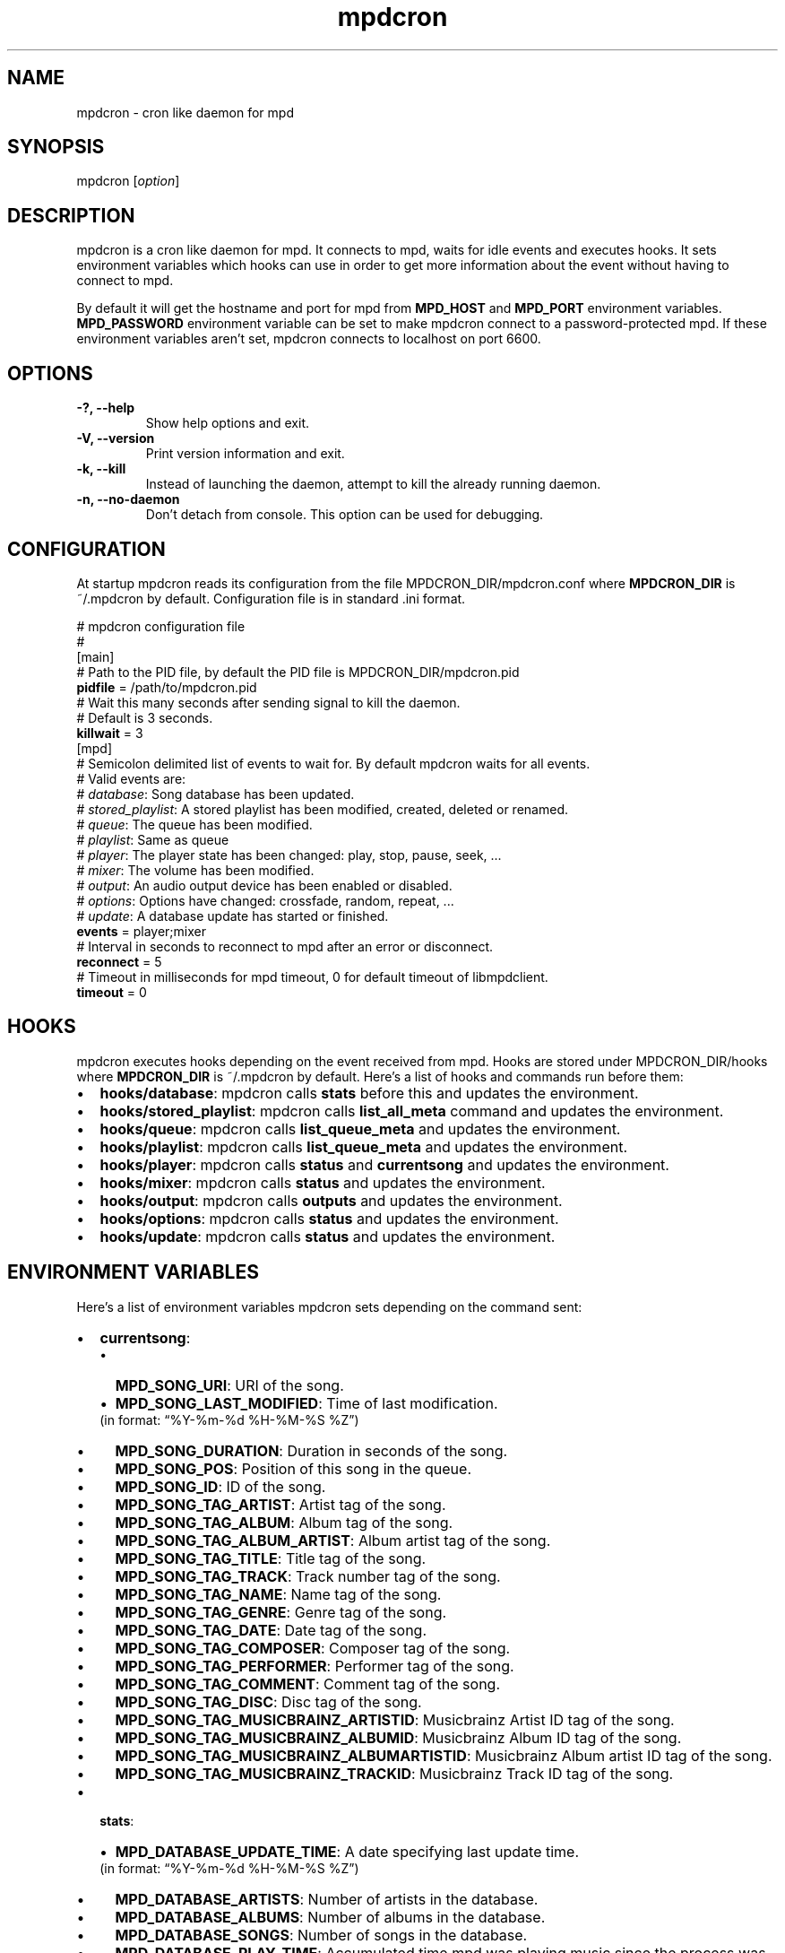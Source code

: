 .TH mpdcron 1 "December 20, 2009" "manual"
.SH NAME
.PP
mpdcron - cron like daemon for mpd
.SH SYNOPSIS
.PP
mpdcron [\f[I]option\f[]]
.SH DESCRIPTION
.PP
mpdcron is a cron like daemon for mpd.
It connects to mpd, waits for idle events and executes hooks.
It sets environment variables which hooks can use in order to get
more information about the event without having to connect to mpd.
.PP
By default it will get the hostname and port for mpd from
\f[B]MPD_HOST\f[] and \f[B]MPD_PORT\f[] environment variables.
\f[B]MPD_PASSWORD\f[] environment variable can be set to make
mpdcron connect to a password-protected mpd.
If these environment variables aren't set, mpdcron connects to
localhost on port 6600.
.SH OPTIONS
.TP
.B -?, --help
Show help options and exit.
.RS
.RE
.TP
.B -V, --version
Print version information and exit.
.RS
.RE
.TP
.B -k, --kill
Instead of launching the daemon, attempt to kill the already
running daemon.
.RS
.RE
.TP
.B -n, --no-daemon
Don't detach from console.
This option can be used for debugging.
.RS
.RE
.SH CONFIGURATION
.PP
At startup mpdcron reads its configuration from the file
MPDCRON_DIR/mpdcron.conf where \f[B]MPDCRON_DIR\f[] is ~/.mpdcron
by default.
Configuration file is in standard \&.ini format.
.PP
# mpdcron configuration
file
.PD 0
.P
.PD
#
.PD 0
.P
.PD
[main]
.PD 0
.P
.PD
# Path to the
PID file, by default the PID file is
MPDCRON_DIR/mpdcron.pid
.PD 0
.P
.PD
\f[B]pidfile\f[] =
/path/to/mpdcron.pid
.PD 0
.P
.PD
# Wait this many seconds after
sending signal to kill the daemon.
.PD 0
.P
.PD
# Default is 3
seconds.
.PD 0
.P
.PD
\f[B]killwait\f[] =
3
.PD 0
.P
.PD
[mpd]
.PD 0
.P
.PD
# Semicolon delimited list of
events to wait for.
By default mpdcron waits for all events.
.PD 0
.P
.PD
# Valid
events are:
.PD 0
.P
.PD
# \f[I]database\f[]: Song database has
been updated.
.PD 0
.P
.PD
# \f[I]stored_playlist\f[]: A stored
playlist has been modified, created, deleted or
renamed.
.PD 0
.P
.PD
# \f[I]queue\f[]: The queue has been
modified.
.PD 0
.P
.PD
# \f[I]playlist\f[]: Same as
queue
.PD 0
.P
.PD
# \f[I]player\f[]: The player state has been
changed: play, stop, pause, seek, \&...
.PD 0
.P
.PD
#
\f[I]mixer\f[]: The volume has been modified.
.PD 0
.P
.PD
#
\f[I]output\f[]: An audio output device has been enabled or
disabled.
.PD 0
.P
.PD
# \f[I]options\f[]: Options have changed:
crossfade, random, repeat, \&...
.PD 0
.P
.PD
# \f[I]update\f[]: A
database update has started or
finished.
.PD 0
.P
.PD
\f[B]events\f[] =
player;mixer
.PD 0
.P
.PD
# Interval in seconds to reconnect to mpd
after an error or disconnect.
.PD 0
.P
.PD
\f[B]reconnect\f[] =
5
.PD 0
.P
.PD
# Timeout in milliseconds for mpd timeout, 0 for
default timeout of libmpdclient.
.PD 0
.P
.PD
\f[B]timeout\f[] = 0
.SH HOOKS
.PP
mpdcron executes hooks depending on the event received from mpd.
Hooks are stored under MPDCRON_DIR/hooks where \f[B]MPDCRON_DIR\f[]
is ~/.mpdcron by default.
Here's a list of hooks and commands run before them:
.IP \[bu] 2
\f[B]hooks/database\f[]: mpdcron calls \f[B]stats\f[] before this
and updates the environment.
.IP \[bu] 2
\f[B]hooks/stored_playlist\f[]: mpdcron calls
\f[B]list_all_meta\f[] command and updates the environment.
.IP \[bu] 2
\f[B]hooks/queue\f[]: mpdcron calls \f[B]list_queue_meta\f[] and
updates the environment.
.IP \[bu] 2
\f[B]hooks/playlist\f[]: mpdcron calls \f[B]list_queue_meta\f[] and
updates the environment.
.IP \[bu] 2
\f[B]hooks/player\f[]: mpdcron calls \f[B]status\f[] and
\f[B]currentsong\f[] and updates the environment.
.IP \[bu] 2
\f[B]hooks/mixer\f[]: mpdcron calls \f[B]status\f[] and updates the
environment.
.IP \[bu] 2
\f[B]hooks/output\f[]: mpdcron calls \f[B]outputs\f[] and updates
the environment.
.IP \[bu] 2
\f[B]hooks/options\f[]: mpdcron calls \f[B]status\f[] and updates
the environment.
.IP \[bu] 2
\f[B]hooks/update\f[]: mpdcron calls \f[B]status\f[] and updates
the environment.
.SH ENVIRONMENT VARIABLES
.PP
Here's a list of environment variables mpdcron sets depending on
the command sent:
.IP \[bu] 2
\f[B]currentsong\f[]:
.RS 2
.IP \[bu] 2
\f[B]MPD_SONG_URI\f[]: URI of the song.
.IP \[bu] 2
\f[B]MPD_SONG_LAST_MODIFIED\f[]: Time of last
modification.
.PD 0
.P
.PD
 (in format:
\[lq]%Y-%m-%d %H-%M-%S %Z\[rq])
.IP \[bu] 2
\f[B]MPD_SONG_DURATION\f[]: Duration in seconds of the song.
.IP \[bu] 2
\f[B]MPD_SONG_POS\f[]: Position of this song in the queue.
.IP \[bu] 2
\f[B]MPD_SONG_ID\f[]: ID of the song.
.IP \[bu] 2
\f[B]MPD_SONG_TAG_ARTIST\f[]: Artist tag of the song.
.IP \[bu] 2
\f[B]MPD_SONG_TAG_ALBUM\f[]: Album tag of the song.
.IP \[bu] 2
\f[B]MPD_SONG_TAG_ALBUM_ARTIST\f[]: Album artist tag of the song.
.IP \[bu] 2
\f[B]MPD_SONG_TAG_TITLE\f[]: Title tag of the song.
.IP \[bu] 2
\f[B]MPD_SONG_TAG_TRACK\f[]: Track number tag of the song.
.IP \[bu] 2
\f[B]MPD_SONG_TAG_NAME\f[]: Name tag of the song.
.IP \[bu] 2
\f[B]MPD_SONG_TAG_GENRE\f[]: Genre tag of the song.
.IP \[bu] 2
\f[B]MPD_SONG_TAG_DATE\f[]: Date tag of the song.
.IP \[bu] 2
\f[B]MPD_SONG_TAG_COMPOSER\f[]: Composer tag of the song.
.IP \[bu] 2
\f[B]MPD_SONG_TAG_PERFORMER\f[]: Performer tag of the song.
.IP \[bu] 2
\f[B]MPD_SONG_TAG_COMMENT\f[]: Comment tag of the song.
.IP \[bu] 2
\f[B]MPD_SONG_TAG_DISC\f[]: Disc tag of the song.
.IP \[bu] 2
\f[B]MPD_SONG_TAG_MUSICBRAINZ_ARTISTID\f[]: Musicbrainz Artist ID
tag of the song.
.IP \[bu] 2
\f[B]MPD_SONG_TAG_MUSICBRAINZ_ALBUMID\f[]: Musicbrainz Album ID tag
of the song.
.IP \[bu] 2
\f[B]MPD_SONG_TAG_MUSICBRAINZ_ALBUMARTISTID\f[]: Musicbrainz Album
artist ID tag of the song.
.IP \[bu] 2
\f[B]MPD_SONG_TAG_MUSICBRAINZ_TRACKID\f[]: Musicbrainz Track ID tag
of the song.
.RE
.IP \[bu] 2
\f[B]stats\f[]:
.RS 2
.IP \[bu] 2
\f[B]MPD_DATABASE_UPDATE_TIME\f[]: A date specifying last update
time.
.PD 0
.P
.PD
 (in format: \[lq]%Y-%m-%d %H-%M-%S %Z\[rq])
.IP \[bu] 2
\f[B]MPD_DATABASE_ARTISTS\f[]: Number of artists in the database.
.IP \[bu] 2
\f[B]MPD_DATABASE_ALBUMS\f[]: Number of albums in the database.
.IP \[bu] 2
\f[B]MPD_DATABASE_SONGS\f[]: Number of songs in the database.
.IP \[bu] 2
\f[B]MPD_DATABASE_PLAY_TIME\f[]: Accumulated time mpd was playing
music since the process was started.
.IP \[bu] 2
\f[B]MPD_DATABASE_UPTIME\f[]: Uptime of mpd in seconds.
.IP \[bu] 2
\f[B]MPD_DATABASE_DB_PLAY_TIME\f[]: Accumulated duration of all
songs in the database.
.RE
.IP \[bu] 2
\f[B]status\f[]:
.RS 2
.IP \[bu] 2
\f[B]MPD_STATUS_VOLUME\f[]: Volume
.IP \[bu] 2
\f[B]MPD_STATUS_REPEAT\f[]: Repeat (boolean, 0 or 1)
.IP \[bu] 2
\f[B]MPD_STATUS_RANDOM\f[]: Random (boolean, 0 or 1)
.IP \[bu] 2
\f[B]MPD_STATUS_SINGLE\f[]: Single (boolean, 0 or 1)
.IP \[bu] 2
\f[B]MPD_STATUS_CONSUME\f[]: Consume (boolean, 0 or 1)
.IP \[bu] 2
\f[B]MPD_STATUS_QUEUE_LENGTH\f[]: Queue/Playlist length.
.IP \[bu] 2
\f[B]MPD_STATUS_CROSSFADE\f[]: Crossfade in seconds.
.IP \[bu] 2
\f[B]MPD_STATUS_SONG_POS\f[]: Position of the current playing song.
.IP \[bu] 2
\f[B]MPD_STATUS_SONG_ID\f[]: ID of the current playing song.
.IP \[bu] 2
\f[B]MPD_STATUS_ELAPSED_TIME\f[]: Elapsed time in seconds
.IP \[bu] 2
\f[B]MPD_STATUS_ELAPSED_MS\f[]: Elapsed time in milliseconds.
.IP \[bu] 2
\f[B]MPD_STATUS_TOTAL_TIME\f[]: Total time in seconds.
.IP \[bu] 2
\f[B]MPD_STATUS_KBIT_RATE\f[]: Current bit rate in kbps.
.IP \[bu] 2
\f[B]MPD_STATUS_UPDATE_ID\f[]: The ID of the update.
.IP \[bu] 2
\f[B]MPD_STATUS_STATE\f[]: State, one of \f[B]play\f[],
\f[B]pause\f[], \f[B]stop\f[] or \f[B]unknown\f[]
.IP \[bu] 2
\f[B]MPD_STATUS_AUDIO_FORMAT\f[]: Specifies whether audio format is
available (boolean, 0 or 1)
.IP \[bu] 2
\f[B]MPD_STATUS_AUDIO_FORMAT_SAMPLE_RATE\f[]: The sample rate in
Hz.
.IP \[bu] 2
\f[B]MPD_STATUS_AUDIO_FORMAT_BITS\f[]: The number of significant
bits per sample.
.IP \[bu] 2
\f[B]MPD_STATUS_AUDIO_FORMAT_CHANNELS\f[]: The number of channels.
1 for mono, 2 for stereo.
.RE
.IP \[bu] 2
\f[B]outputs\f[]:
.RS 2
.IP \[bu] 2
\f[B]MPD_OUTPUT_ID_%d\f[]: Where \f[B]%d\f[] is a number (starting
from 1), specifies the name of the given output ID.
.IP \[bu] 2
\f[B]MPD_OUTPUT_ID_%d_ENABLED:\f[] Where \f[B]%d\f[] is a number
(starting from 1), specifies whether the output is enabled
(boolean, 0 or 1)
.RE
.IP \[bu] 2
\f[B]list_queue_meta\f[]:
.RS 2
.IP \[bu] 2
All songs in the queue are set in environment.
The variables are like in \f[B]currentsong\f[] except they get a
number like:
.PD 0
.P
.PD
 \f[B]MPD_SONG_URI\f[] becomes
\f[B]MPD_SONG_%d_URI\f[] where \f[B]%d\f[] is a number starting
from 1.
.RE
.IP \[bu] 2
\f[B]list_all_meta\f[]:
.RS 2
.IP \[bu] 2
\f[B]MPD_PLAYLIST_%d_PATH\f[]: Where \f[B]%d\f[] is a number
starting from 1.
Specifies the path of the playlist.
.IP \[bu] 2
\f[B]MPD_PLAYLIST_%d_LAST_MODIFIED\f[]: Where \f[B]%d\f[] is a
number starting from 1.
Specifies the last modification time (in format:
\[lq]%Y-%m-%d %H-%M-%S %Z\[rq])
.RE
.SH SEE ALSO
.PP
\f[B]mpd\f[](1)
.SH REPORTING BUGS
.PP
Report bugs to <alip@exherbo.org>
.SH COPYRIGHT
.PP
Copyright (c) 2009 Ali Polatel <alip@exherbo.org>
.PD 0
.P
.PD
Free
use of this software is granted under the terms of the GNU General
Public License (GPL).
.SH AUTHOR
Ali Polatel <alip@exherbo.org>
